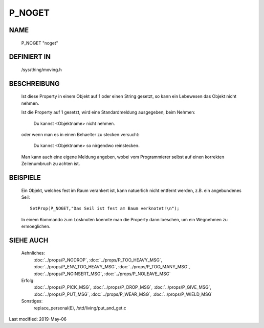 P_NOGET
=======

NAME
----

  P_NOGET                           "noget"


DEFINIERT IN
------------

  /sys/thing/moving.h


BESCHREIBUNG
------------

  Ist diese Property in einem Objekt auf 1 oder einen String gesetzt,
  so kann ein Lebewesen das Objekt nicht nehmen.

  Ist die Property auf 1 gesetzt, wird eine Standardmeldung ausgegeben, 
  beim Nehmen:

    Du kannst <Objektname> nicht nehmen.

  oder wenn man es in einen Behaelter zu stecken versucht:
  
    Du kannst <Objektname> so nirgendwo reinstecken.

  Man kann auch eine eigene Meldung angeben, wobei vom Programmierer
  selbst auf einen korrekten Zeilenumbruch zu achten ist.


BEISPIELE
---------

  Ein Objekt, welches fest im Raum verankert ist, kann natuerlich nicht
  entfernt werden, z.B. ein angebundenes Seil: ::
  
    SetProp(P_NOGET,"Das Seil ist fest am Baum verknotet!\n");

  In einem Kommando zum Losknoten koennte man die Property dann loeschen,
  um ein Wegnehmen zu ermoeglichen.


SIEHE AUCH
----------

    Aehnliches: 
       :doc:`../props/P_NODROP`, :doc:`../props/P_TOO_HEAVY_MSG`, 
       :doc:`../props/P_ENV_TOO_HEAVY_MSG`, :doc:`../props/P_TOO_MANY_MSG`, 
       :doc:`../props/P_NOINSERT_MSG`, :doc:`../props/P_NOLEAVE_MSG`

    Erfolg:
       :doc:`../props/P_PICK_MSG`, :doc:`../props/P_DROP_MSG`, 
       :doc:`../props/P_GIVE_MSG`, :doc:`../props/P_PUT_MSG`,
       :doc:`../props/P_WEAR_MSG`, :doc:`../props/P_WIELD_MSG`
    
    Sonstiges:
       replace_personal(E), /std/living/put_and_get.c

Last modified: 2019-May-06


